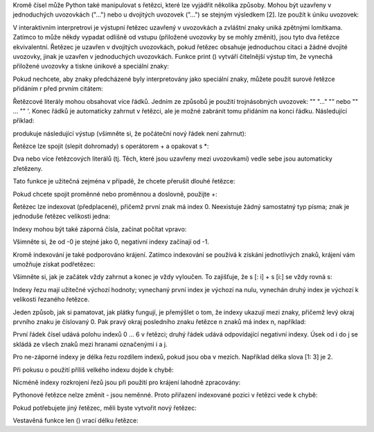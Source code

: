Kromě čísel může Python také manipulovat s řetězci, které lze vyjádřit několika
způsoby. Mohou být uzavřeny v jednoduchých uvozovkách ("...") nebo u dvojitých
uvozovek ("...") se stejným výsledkem [2]. \ lze použít k úniku uvozovek:

V interaktivním interpretrovi je výstupní řetězec uzavřený v uvozovkách a
zvláštní znaky uniká zpětnými lomítkama. Zatímco to může někdy vypadat odlišně
od vstupu (přiložené uvozovky by se mohly změnit), jsou tyto dva řetězce
ekvivalentní. Řetězec je uzavřen v dvojitých uvozovkách, pokud řetězec obsahuje
jednoduchou citaci a žádné dvojité uvozovky, jinak je uzavřen v jednoduchých
uvozovkách. Funkce print () vytváří čitelnější výstup tím, že vynechá přiložené
uvozovky a tiskne únikové a speciální znaky:

Pokud nechcete, aby znaky předcházené \ byly interpretovány jako speciální
znaky, můžete použít surové řetězce přidáním r před prvním citátem:

Řetězcové literály mohou obsahovat více řádků. Jedním ze způsobů je použití
trojnásobných uvozovek: "" "..." "" nebo "" ... "" '. Konec řádků je automaticky
zahrnut v řetězci, ale je možné zabránit tomu přidáním \ na konci řádku.
Následující příklad:

produkuje následující výstup (všimněte si, že počáteční nový řádek není
zahrnut):

Řetězce lze spojit (slepit dohromady) s operátorem + a opakovat s *:

Dva nebo více řetězcových literálů (tj. Těch, které jsou uzavřeny mezi
uvozovkami) vedle sebe jsou automaticky zřetězeny.

Tato funkce je užitečná zejména v případě, že chcete přerušit dlouhé řetězce:

Pokud chcete spojit proměnné nebo proměnnou a doslovně, použijte +:

Řetězec lze indexovat (předplacené), přičemž první znak má index 0. Neexistuje
žádný samostatný typ písma; znak je jednoduše řetězec velikosti jedna:

Indexy mohou být také záporná čísla, začínat počítat vpravo:

Všimněte si, že od -0 je stejné jako 0, negativní indexy začínají od -1.

Kromě indexování je také podporováno krájení. Zatímco indexování se používá k
získání jednotlivých znaků, krájení vám umožňuje získat podřetězec:

Všimněte si, jak je začátek vždy zahrnut a konec je vždy vyloučen. To zajišťuje,
že s [: i] + s [i:] se vždy rovná s:

Indexy řezu mají užitečné výchozí hodnoty; vynechaný první index je výchozí na
nulu, vynechán druhý index je výchozí k velikosti řezaného řetězce.

Jeden způsob, jak si pamatovat, jak plátky fungují, je přemýšlet o tom, že
indexy ukazují mezi znaky, přičemž levý okraj prvního znaku je číslovaný 0. Pak
pravý okraj posledního znaku řetězce n znaků má index n, například:

První řádek čísel udává polohu indexů 0 ... 6 v řetězci; druhý řádek udává
odpovídající negativní indexy. Úsek od i do j se skládá ze všech znaků mezi
hranami označenými i a j.

Pro ne-záporné indexy je délka řezu rozdílem indexů, pokud jsou oba v mezích.
Například délka slova [1: 3] je 2.

Při pokusu o použití příliš velkého indexu dojde k chybě:

Nicméně indexy rozkrojení řezů jsou při použití pro krájení lahodně zpracovány:

Pythonové řetězce nelze změnit - jsou neměnné. Proto přiřazení indexované pozici
v řetězci vede k chybě:

Pokud potřebujete jiný řetězec, měli byste vytvořit nový řetězec:

Vestavěná funkce len () vrací délku řetězce:
